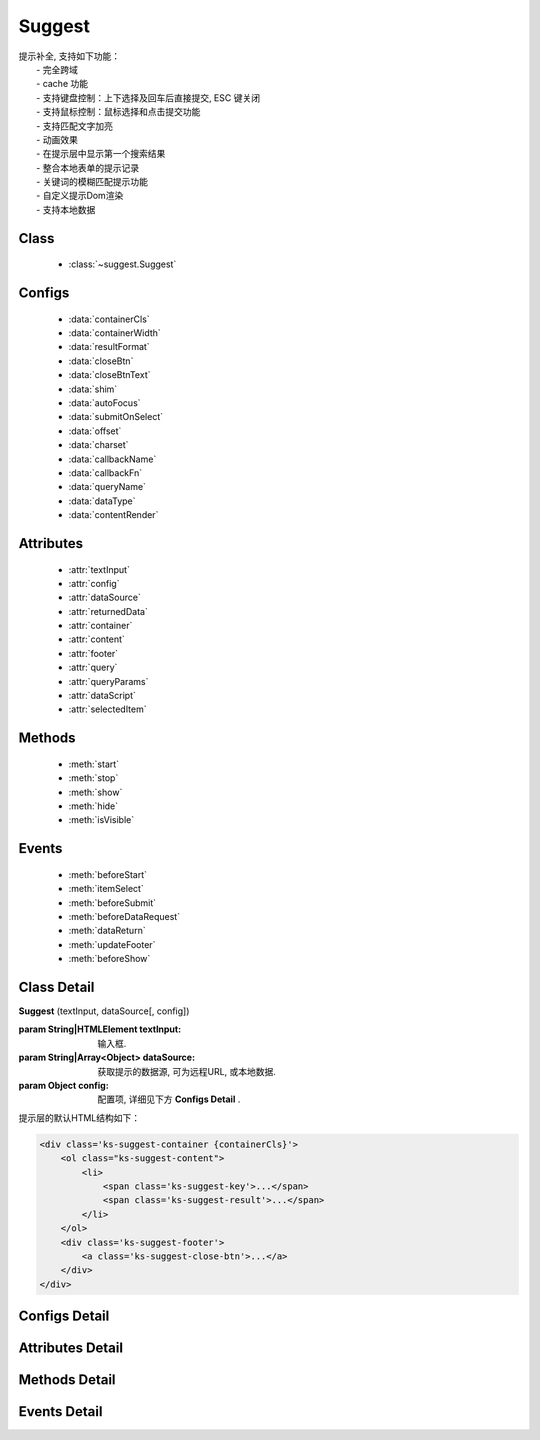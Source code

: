 ﻿.. module:: suggest

Suggest
===============================================

|  提示补全, 支持如下功能：
|    - 完全跨域
|    - cache 功能
|    - 支持键盘控制：上下选择及回车后直接提交, ESC 键关闭
|    - 支持鼠标控制：鼠标选择和点击提交功能
|    - 支持匹配文字加亮
|    - 动画效果
|    - 在提示层中显示第一个搜索结果
|    - 整合本地表单的提示记录
|    - 关键词的模糊匹配提示功能
|    - 自定义提示Dom渲染
|    - 支持本地数据

Class
-----------------------------------------------

  * :class:`~suggest.Suggest`

  
Configs
-----------------------------------------------

  * :data:`containerCls`
  * :data:`containerWidth`
  * :data:`resultFormat`
  * :data:`closeBtn`
  * :data:`closeBtnText`
  * :data:`shim`
  * :data:`autoFocus`
  * :data:`submitOnSelect`
  * :data:`offset`
  * :data:`charset`
  * :data:`callbackName`
  * :data:`callbackFn`
  * :data:`queryName`
  * :data:`dataType`
  * :data:`contentRender`
 
 
Attributes
-----------------------------------------------

  * :attr:`textInput`
  * :attr:`config`
  * :attr:`dataSource`
  * :attr:`returnedData`
  * :attr:`container`
  * :attr:`content`
  * :attr:`footer`
  * :attr:`query`
  * :attr:`queryParams`
  * :attr:`dataScript`
  * :attr:`selectedItem`

  
Methods
-----------------------------------------------

  * :meth:`start`
  * :meth:`stop`
  * :meth:`show`
  * :meth:`hide`
  * :meth:`isVisible`

  
Events
-----------------------------------------------

  * :meth:`beforeStart`
  * :meth:`itemSelect`
  * :meth:`beforeSubmit`
  * :meth:`beforeDataRequest`
  * :meth:`dataReturn`
  * :meth:`updateFooter`
  * :meth:`beforeShow`


Class Detail
-----------------------------------------------

.. class:: Suggest
    
    | **Suggest** (textInput, dataSource[, config])
    
    :param String|HTMLElement textInput: 输入框.
    :param String|Array<Object> dataSource: 获取提示的数据源, 可为远程URL, 或本地数据.
    :param Object config: 配置项, 详细见下方 **Configs Detail** .
    
    提示层的默认HTML结构如下：
    
    .. code-block:: html
    
        <div class='ks-suggest-container {containerCls}'>
            <ol class="ks-suggest-content">
                <li>
                    <span class='ks-suggest-key'>...</span>
                    <span class='ks-suggest-result'>...</span>
                </li>
            </ol>
            <div class='ks-suggest-footer'>
                <a class='ks-suggest-close-btn'>...</a>
            </div>
        </div>

    
Configs Detail
-----------------------------------------------


.. data:: containerCls

    {String} - 用户附加给悬浮提示层的 class.
    
.. data:: containerWidth

    {String} - 默认为和input等宽. 提示层的宽度, 必须带单位, 如'200px', '10%' 等.

.. data:: resultFormat

    {String} - 默认为 '%result%' ,  result 的格式.
    
.. data:: closeBtn

    {Boolean} - 默认为 false, 是否显示关闭按钮.
    
.. data:: closeBtnText

    {String} - 默认为 '关闭', 关闭按钮上的文字.
    
.. data:: shim

    {Boolean} - 是否需要 iframe shim 默认只在 ie6 下显示.
    
.. data:: autoFocus

    {Boolean} - 默认为 false , 初始化后, 自动激活.
    
.. data:: submitOnSelect

    {Boolean} - 默认为 true , 选择某项时, 是否自动提交表单.
    
.. data:: offset

    {Number} - 默认为 -1 , 提示悬浮层和输入框的垂直偏离. 默认向上偏差 1px, 使得悬浮层刚好覆盖输入框的下边框.
    
.. data:: charset

    {String} - 默认为 'utf-8' , 数据接口返回数据的编码.
    
.. data:: callbackName

    {String} - 默认为 'callback' , 回调函数的参数名.
    
.. data:: callbackFn

    {String} - 默认为 'KISSY.Suggest.callback' , 回调函数的函数名
    
.. data:: queryName

    {String} - 默认为 'q' , 查询的参数名
    
.. data:: dataType

    {Number} - 默认为 0 , 数据源标志, 默认为 0 , 可取 0, 1, 2
         * - 0: 数据来自远程, 且请求回来后存入 _dataCache
         * - 1: 数据来自远程, 且不存入 _dataCache, 每次请求的数据是否需要缓存, 防止在公用同一个 suggest , 但数据源不一样时, 出现相同内容
         * - 2: 数据来自静态, 不存在时, 不显示提示浮层
    
.. data:: contentRender



    {Function} - 默认为 null , 提示层内容渲染器. 该渲染器以返回的data为唯一参数, 且返回渲染的内容,可选项要求由"li"标签包裹, 并将用于表单提交的值存储在"li"元素的key属性上.
    

    
Attributes Detail
-----------------------------------------------

.. attribute:: textInput

    {HTMLElement} - 文本输入框.

.. attribute:: config

    {Object} - 配置参数.

.. attribute:: dataSource

    {String | Object} - 数据源.

.. attribute:: returnedData 

    {Object} - 通过 jsonp 返回的数据.

.. attribute:: container

    {HTMLElement} - 存放提示信息的容器.

.. attribute:: content

    {HTMLElement} - 存放提示信息的内容部分容器.

.. attribute:: footer

    {HTMLElement} - 存放提示信息的额外内容容器.

.. attribute:: query

    {String} - 输入框的值.

.. attribute:: queryParams

    {String} - 获取数据时的参数.

.. attribute:: dataScript

    {HTMLElement} - 获取数据的 script 元素.

.. attribute:: selectedItem

    {HTMLElement} - 提示层的当前选中项.

    
Methods Detail
-----------------------------------------------

.. method:: start
    
    | **start** ()
    | 启动计时器, 开始监听用户输入.

.. method:: stop
    
    | **stop** ()
    | 停止计时器.

.. method:: show
    
    | **show** ()
    | 显示提示层.

.. method:: hide
    
    | **hide** ()
    | 隐藏提示层.

.. method:: isVisible
    
    | **isVisible** ()
    | 提示层是否显示.

    :returns: 返回true表示处于显示状态, 否则处于隐藏状态.

    
Events Detail
-----------------------------------------------

.. method:: beforeStart

    | **beforeStart** ( )
    | 监控计时器开始前触发, 可以用来做条件触发. 注册的事件可反回Boolean值来确定事件是否生效.
    
.. method:: itemSelect

    | **itemSelect** ( )
    | 选中某项时触发, 可以用来添加监控埋点等参数. 注册的事件可反回Boolean值来确定事件是否生效.
    
.. method:: beforeSubmit

    | **beforeSubmit** ( ev )
    | 表单提交前触发, 可以用来取消提交或添加特定参数.
    
    :param Object ev.form: 所在的表单. 注册的事件可反回Boolean值来确定事件是否生效.
    
.. method:: beforeDataRequest

    | **beforeDataRequest** ( )
    | 请求数据前触发, 可以用来动态修改请求 url 和参数. 注册的事件可反回Boolean值来确定事件是否生效.
    
.. method:: dataReturn

    | **dataReturn** ( ev )
    | 获得返回数据时触发, 可以用来动态修正数据.
    
    :param Object ev.data: 返回的数据. 注册的事件可反回Boolean值来确定事件是否生效.
    
.. method:: updateFooter

    | **updateFooter** ( ev )
    | 更新底部内容时触发, 可以用来动态添加自定义内容.
    
    :param Object ev.footer: 即 :attr:`footer` .
    :param Object ev.query: 即 :attr:`query` .
    
.. method:: beforeShow

    | **beforeShow** ( )
    | 显示提示层前触发, 可以用来动态修改提示层数据. 注册的事件可反回Boolean值来确定事件是否生效.
    
    
    


